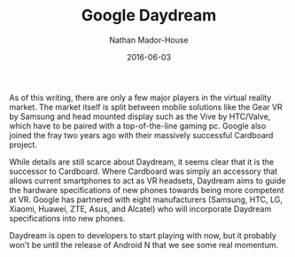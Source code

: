 #+TITLE: Google Daydream
#+AUTHOR: Nathan Mador-House
#+DATE: 2016-06-03
#+CATEGORY: Tech News
#+TAGS: Google, Tech, Virtual Reality
#+DESCRIPTION: Daydream is Google's platform for mobile Virtual Reality.
#+LANG: en
#+STATUS: published
#+STARTUP: showall

As of this writing, there are only a few major players in the virtual reality market. The market itself is split between mobile solutions like the Gear VR by Samsung and head mounted display such as the Vive by HTC/Valve, which have to be paired with a top-of-the-line gaming pc.
Google also joined the fray two years ago with their massively successful Cardboard project.

While details are still scarce about Daydream, it seems clear that it is the successor to Cardboard. Where Cardboard was simply an accessory that allows current smartphones to act as VR headsets, Daydream aims to guide the hardware specifications of new phones towards being more competent at VR.
Google has partnered with eight manufacturers (Samsung, HTC, LG, Xiaomi, Huawei, ZTE, Asus, and Alcatel) who will incorporate Daydream specifications into new phones.

Daydream is open to developers to start playing with now, but it probably won't be until the release of Android N that we see some real momentum.
